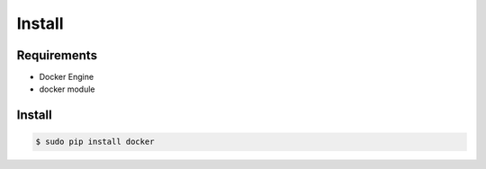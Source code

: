 *******
Install
*******

Requirements
============

* Docker Engine
* docker module

Install
=======

.. code-block:: bash

  $ sudo pip install docker
